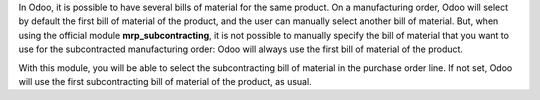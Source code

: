 In Odoo, it is possible to have several bills of material for the same product. On a manufacturing order, Odoo will select by default the first bill of material of the product, and the user can manually select another bill of material. But, when using the official module **mrp_subcontracting**, it is not possible to manually specify the bill of material that you want to use for the subcontracted manufacturing order: Odoo will always use the first bill of material of the product.

With this module, you will be able to select the subcontracting bill of material in the purchase order line. If not set, Odoo will use the first subcontracting bill of material of the product, as usual.
